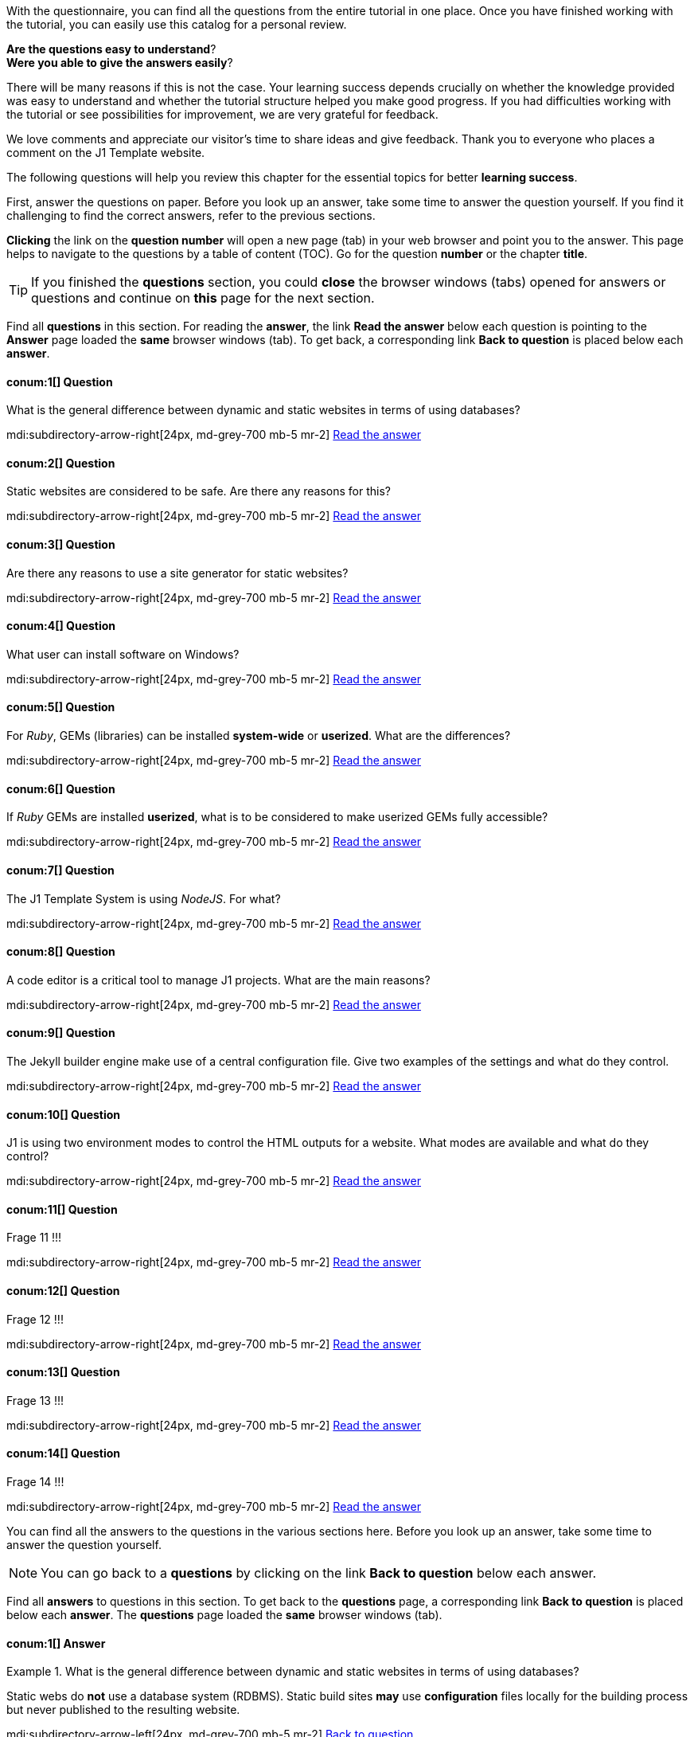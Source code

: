 // ~/document_base_folder/_includes
//  Asciidoc part includes:                 parts.asciidoc
// -----------------------------------------------------------------------------

// Questions
// -----------------------------------------------------------------------------

//  tag::questions[]
//
With the questionnaire, you can find all the questions from the entire
tutorial in one place.  Once you have finished working with the tutorial,
you can easily use this catalog for a personal review.

*Are the questions easy to understand*? +
*Were you able to give the answers easily*?

There will be many reasons if this is not the case. Your learning success
depends crucially on whether the knowledge provided was easy to understand
and whether the tutorial structure helped you make good progress. If you had
difficulties working with the tutorial or see possibilities for improvement,
we are very grateful for feedback.

We love comments and appreciate our visitor’s time to share ideas and give
feedback. Thank you to everyone who places a comment on the J1 Template
website.

//
//  end::questions[]

//  tag::questions-chapter[]
//
The following questions will help you review this chapter for the essential
topics for better *learning success*.

First, answer the questions on paper. Before you look up an answer, take
some time to answer the question yourself. If you find it challenging to
find the correct answers, refer to the previous sections.

*Clicking* the link on the *question number* will open a new page (tab) in
your web browser and point you to the answer. This page helps to navigate
to the questions by a table of content (TOC). Go for the question *number*
or the chapter *title*.

TIP: If you finished the *questions* section, you could *close* the browser
windows (tabs) opened for answers or questions and continue on *this* page
for the next section.

//
//  end::questions-chapter[]

//  tag::questions-section[]
//
Find all *questions* in this section. For reading the *answer*, the
link *Read the answer* below each question is pointing to the *Answer* page
loaded the *same* browser windows (tab). To get back, a corresponding link
*Back to question* is placed below each *answer*.

//
//  end::questions-section[]

//  100_meet_and_greet
// -----------------------------------------------------------------------------

//  tag::question-1[]
//

==== conum:1[] Question

[role="mt-4"]
[QUESTION]
====
What is the general difference between dynamic and static websites in terms
of using databases?
====

mdi:subdirectory-arrow-right[24px, md-grey-700 mb-5 mr-2]
link:{j1-kickstart-wiad--answer-1}[Read the answer]

//
//  end::question-1[]

//  tag::question-2[]
//
==== conum:2[] Question

[role="mt-4"]
[QUESTION]
====
Static websites are considered to be safe. Are there any reasons for this?
====

mdi:subdirectory-arrow-right[24px, md-grey-700 mb-5 mr-2]
link:{j1-kickstart-wiad--answer-2}[Read the answer]

//
//  end::question-2[]

//  tag::question-3[]
//
==== conum:3[] Question

[role="mt-4"]
[QUESTION]
====
Are there any reasons to use a site generator for static websites?
====

mdi:subdirectory-arrow-right[24px, md-grey-700 mb-5 mr-2]
link:{j1-kickstart-wiad--answer-3}[Read the answer]

//
//  end::question-3[]

// 110_getting_prepared
// -----------------------------------------------------------------------------

//  tag::question-4[]
//
==== conum:4[] Question

[role="mt-4"]
[QUESTION]
====
What user can install software on Windows?
====

mdi:subdirectory-arrow-right[24px, md-grey-700 mb-5 mr-2]
link:{j1-kickstart-wiad--answer-4}[Read the answer]

//
//  end::question-4[]

//  tag::question-5[]
//
==== conum:5[] Question

[role="mt-4"]
[QUESTION]
====
For _Ruby_, GEMs (libraries) can be installed *system-wide* or *userized*.
What are the differences?
====

mdi:subdirectory-arrow-right[24px, md-grey-700 mb-5 mr-2]
link:{j1-kickstart-wiad--answer-5}[Read the answer]

//
//  end::question-5[]

//  tag::question-6[]
//
==== conum:6[] Question

[role="mt-4"]
[QUESTION]
====
If _Ruby_ GEMs are installed *userized*, what is to be considered to make
userized GEMs fully accessible?
====

mdi:subdirectory-arrow-right[24px, md-grey-700 mb-5 mr-2]
link:{j1-kickstart-wiad--answer-6}[Read the answer]

//
//  end::question-6[]

// 200_first_awesome_web
// -----------------------------------------------------------------------------

//  tag::question-7[]
//
==== conum:7[] Question

[role="mt-4"]
[QUESTION]
====
The J1 Template System is using _NodeJS_. For what?
====

mdi:subdirectory-arrow-right[24px, md-grey-700 mb-5 mr-2]
link:{j1-kickstart-wiad--answer-7}[Read the answer]

//
//  end::question-7[]

//  tag::question-8[]
//
==== conum:8[] Question

[role="mt-4"]
[QUESTION]
====
A code editor is a critical tool to manage J1 projects. What are the
main reasons?
====

mdi:subdirectory-arrow-right[24px, md-grey-700 mb-5 mr-2]
link:{j1-kickstart-wiad--answer-8}[Read the answer]

//
//  end::question-8[]

//  tag::question-9[]
//
==== conum:9[] Question

[role="mt-4"]
[QUESTION]
====
The Jekyll builder engine make use of a central configuration file.
Give two examples of the settings and what do they control.
====

mdi:subdirectory-arrow-right[24px, md-grey-700 mb-5 mr-2]
link:{j1-kickstart-wiad--answer-9}[Read the answer]

//
//  end::question-9[]

//  tag::question-10[]
//
==== conum:10[] Question

[role="mt-4"]
[QUESTION]
====
J1 is using two environment modes to control the HTML outputs for a website.
What modes are available and what do they control?
====

mdi:subdirectory-arrow-right[24px, md-grey-700 mb-5 mr-2]
link:{j1-kickstart-wiad--answer-10}[Read the answer]

//
//  end::question-10[]

// 300_writing_articles
// -----------------------------------------------------------------------------

//  tag::question-11[]
//
==== conum:11[] Question

[role="mt-4"]
[QUESTION]
====
Frage 11 !!!
====

mdi:subdirectory-arrow-right[24px, md-grey-700 mb-5 mr-2]
link:{j1-kickstart-wiad--answer-11}[Read the answer]

//
//  end::question-11[]

//  tag::question-12[]
//
==== conum:12[] Question

[role="mt-4"]
[QUESTION]
====
Frage 12 !!!
====

mdi:subdirectory-arrow-right[24px, md-grey-700 mb-5 mr-2]
link:{j1-kickstart-wiad--answer-12}[Read the answer]

//
//  end::question-12[]

//  tag::question-13[]
//
==== conum:13[] Question

[role="mt-4"]
[QUESTION]
====
Frage 13 !!!
====

mdi:subdirectory-arrow-right[24px, md-grey-700 mb-5 mr-2]
link:{j1-kickstart-wiad--answer-13}[Read the answer]

//
//  end::question-13[]

//  tag::question-14[]
//
==== conum:14[] Question

[role="mt-4"]
[QUESTION]
====
Frage 14 !!!
====

mdi:subdirectory-arrow-right[24px, md-grey-700 mb-5 mr-2]
link:{j1-kickstart-wiad--answer-14}[Read the answer]

//
//  end::question-14[]


// Answers
// -----------------------------------------------------------------------------

//  tag::answers[]
//
You can find all the answers to the questions in the various sections here.
Before you look up an answer, take some time to answer the question yourself.

NOTE: You can go back to a *questions* by clicking on the link
*Back to question* below each answer.

//
//  end::answers[]

//  tag::answers-section[]
//
Find all *answers* to questions in this section. To get back to the
*questions* page, a corresponding link *Back to question* is placed below
each *answer*. The *questions* page loaded the *same* browser windows (tab).

// Find all *answers* to questions in this section. For reading the *answer*, the
// link *Read the answer* below each question is pointing to the *Answer* page
// loaded the *same* browser windows (tab). To get back, a corresponding link
// *Back to question* is placed below each *answer*.

//
//  end::answers-section[]

// 100_meet_and_greet
// -----------------------------------------------------------------------------

//  tag::answer-1[]
//
==== conum:1[] Answer

[role="mt-4"]
.What is the general difference between dynamic and static websites in terms of using databases?
[ANSWER]
====
Static webs do *not* use a database system (RDBMS). Static build sites *may*
use *configuration* files locally for the building process but never published
to the resulting website.
====

mdi:subdirectory-arrow-left[24px, md-grey-700 mb-5 mr-2]
link:{j1-kickstart-wiad--question-1}[Back to question]

//
//  end::answer-1[]

//  tag::answer-2[]
//
==== conum:2[] Answer

[role="mt-4"]
.Static websites are considered to be safe. Are there any reasons for this?
[ANSWER]
====
Statically build web pages having no moving parts. They are built *already*.
Because of their *static* nature, pages are intrinsically secure because not
*changeable*.
====

mdi:subdirectory-arrow-left[24px, md-grey-700 mb-5 mr-2]
link:{j1-kickstart-wiad--question-2}[Back to question]

//
//  end::answer-2[]

//  tag::answer-3[]
//
==== conum:3[] Answer

[role="mt-4"]
.Question 3
[ANSWER]
====
A static site generator takes source files and generates an entirely static
website based on an underlying template system.

A static site generator separates the content and the template giving web
pages a standard, manageable structure. Using a static site generator, you
will only need to modify it once, and the generator will apply it to all
your pages.
====

mdi:subdirectory-arrow-left[24px, md-grey-700 mb-5 mr-2]
link:{j1-kickstart-wiad--question-3}[Back to question]

//
//  end::answer-3[]

// 110_getting_prepared
// -----------------------------------------------------------------------------

//  tag::answer-4[]
//
==== conum:4[] Answer

[role="mt-4"]
.Question 4
[ANSWER]
====
To install software on _Windows_, a user needs *administrative* user rights
to do so. That means only an *elevated* user account can install applications.
On _Windows_, the *User Access Control* (UAC) system supports non-elevated
user accounts to install software for the OS. Under the hood, the user gets
*elevated* by UAC for the installation process, and no *permanent*
administrative privileges are needed.
====

mdi:subdirectory-arrow-left[24px, md-grey-700 mb-5 mr-2]
link:{j1-kickstart-wiad--question-4}[Back to question]

//
//  end::answer-4[]

//  tag::answer-5[]
//
==== conum:5[] Answer

[role="mt-4"]
.For _Ruby_, GEMs (libraries) can be installed *system-wide* or *userized*. What are the differences?
[ANSWER]
====
Installing a programming language like Ruby, the same as all *related*
components like modules (libraries, GEMs), will need elevated user rights
to do so. The reason is, such an installation provides access for all users
of a system.

Ruby supports *different* strategies to install *modules*. Two of them are:

 * globalized
 * userized

If libraries should be available to *all* users, elevated user rights are
needed to install GEMs *into* the system path *globalized*.

For *modules* needed only for a specific user or application, libraries can be
installed alternatively *userized*. This installation type does *not* use the
*system* path of the *global* _Ruby_ installation. Instead, all components get
installed to the *user's* home directory using *non-privileged* folders.
====

mdi:subdirectory-arrow-left[24px, md-grey-700 mb-5 mr-2]
link:{j1-kickstart-wiad--question-5}[Back to question]

//
//  end::answer-5[]

//  tag::answer-6[]
//
==== conum:6[] Answer

[role="mt-4"]
.If _Ruby_ GEMs are installed *userized*, what is to be considered to make userized GEMs fully accessible?
[ANSWER]
====
Libraries (GEM's) for _Ruby_ *can* contain command-line programs (CLI). A
userized installation will install all GEMs with the user's home directory.
For full access to any userized GEMs, the user environment must extend for
the GEM's binary paths located in the user's home directory.
====

mdi:subdirectory-arrow-left[24px, md-grey-700 mb-5 mr-2]
link:{j1-kickstart-wiad--question-6}[Back to question]

//
//  end::answer-6[]

// 200_first_awesome_web
// -----------------------------------------------------------------------------

//  tag::answer-7[]
//
==== conum:7[] Answer

[role="mt-4"]
.The J1 Template System is using _NodeJS_. For what?
[ANSWER]
====
A *J1 Template-based* website is a *project* controlled by the NodeJS package
manager *yarn*. The manager tool is used for all project-related *tasks*
like *setting up*, *running*, or *rebuilding* a web.
====

mdi:subdirectory-arrow-left[24px, md-grey-700 mb-5 mr-2]
link:{j1-kickstart-wiad--question-7}[Back to question]

//
//  end::answer-7[]

//  tag::answer-8[]
//
==== conum:8[] Answer

[role="mt-4"]
.A code editor is a critical tool to manage J1 projects. What are the main reasons?
[ANSWER]
====
A *J1* project is *code-based* and comes with *no* Graphical User Interface
(GUI) included. The functionality of a GUI is substituted by the power of
the IDE provided by the *code editor*.
====

mdi:subdirectory-arrow-left[24px, md-grey-700 mb-5 mr-2]
link:{j1-kickstart-wiad--question-8}[Back to question]

//
//  end::answer-8[]

//  tag::answer-9[]
//
==== conum:9[] Answer

[role="mt-4"]
.The Jekyll builder engine make use of a central configuration file. Give two examples of the settings and what do they control.
[ANSWER]
====
The Jekyll configuration file `_config.yml` sits in the *root* of the J1
project directory and controls the configuration settings how *Jekyll* and
*J1* are processing a website site from a *global* perspective.

The property `destination` specifies the output path of the *generated* web.
The property `plugins` control what Ruby GEM's should be loaded as *plugins*
if the builder engine is processing a web.
====

mdi:subdirectory-arrow-left[24px, md-grey-700 mb-5 mr-2]
link:{j1-kickstart-wiad--question-9}[Back to question]

//
//  end::answer-9[]

//  tag::answer-10[]
//
==== conum:10[] Answer

[role="mt-4"]
.J1 is using two environment modes to control the HTML outputs for a website. What modes are available and what do they control?
[ANSWER]
====
Environment modes are used to specify the built environment of a website,
controls the HTML processing. J1 uses these modes to control the *output* of
*HTML pages*.

Available modes are `production` and `development`. In mode `production`,
the resulting HTML pages of website are *compressed*, stripped by all *not*
needed *HTML* elements. In mode `development`, *no* compressing of any page
is done.

Available modes are `production` and `development`. The resulting HTML
pages are compressed for mode `production`, stripped for all HTML elements
not needed. For mode development, no compressing of any page is done.
====

mdi:subdirectory-arrow-left[24px, md-grey-700 mb-5 mr-2]
link:{j1-kickstart-wiad--question-10}[Back to question]

//
//  end::answer-10[]

// 300_writing_articles
// -----------------------------------------------------------------------------

//  tag::answer-11[]
//
==== conum:11[] Answer

[role="mt-4"]
.Question 11
[ANSWER]
====
Bla.
====

mdi:subdirectory-arrow-left[24px, md-grey-700 mb-5 mr-2]
link:{j1-kickstart-wiad--question-11}[Back to question]

//
//  end::answer-11[]

//  tag::answer-12[]
//
==== conum:12[] Answer

[role="mt-4"]
.Question 12
[ANSWER]
====
Bla.
====

mdi:subdirectory-arrow-left[24px, md-grey-700 mb-5 mr-2]
link:{j1-kickstart-wiad--question-12}[Back to question]

//
//  end::answer-12[]

//  tag::answer-13[]
//
==== conum:13[] Answer

[role="mt-4"]
.Question 13
[ANSWER]
====
Bla.
====

mdi:subdirectory-arrow-left[24px, md-grey-700 mb-5 mr-2]
link:{j1-kickstart-wiad--question-13}[Back to question]

//
//  end::answer-13[]

//  tag::answer-14[]
//
==== conum:14[] Answer

[role="mt-4"]
.Question 14
[ANSWER]
====
Bla.
====

mdi:subdirectory-arrow-left[24px, md-grey-700 mb-5 mr-2]
link:{j1-kickstart-wiad--question-14}[Back to question]

//
//  end::answer-14[]


// End Questionaire ------------------------------------------------------------


// Summarize
// -----------------------------------------------------------------------------
//  tag::summarize[]
//
A lot you've learned, time to summarize what is in behind. The last chapter
*Summarize!* should help on that. Summarize! offer some handy sections to
remember what was presented, giving an outlook what could be done next.
This section provides an overview on all chapters this tutorial and finally
useful links to read more.

See all *sections* below: +

mdi:backup-restore[24px, md-blue ml-3 mr-2]
<<Recap>> -- What has been done, what's *explored in current section* +
mdi:page-next-outline[24px, md-blue ml-3 mr-2]
<<Whats Next>> -- Find to go further, what's *planned next* +
mdi:format-section[24px, md-blue ml-3 mr-2]
<<All Chapters>> -- The full chain, *all chapters* +
mdi:link-variant[24px, md-blue ml-3 mr-2]
<<Further Reading>> -- List of helpful links to *get more*

//
//  end::summarize[]

// End Summarize ---------------------------------------------------------------


// Recap
// -----------------------------------------------------------------------------
//  tag::recap_100_meet_and_greet[]
//
You learned the general differences in the architecture of static and dynamic
websites. A static site serves the content straight to the user as it's
already prepared (rendered) on the server-side. Content Management Systems
(CMS) provide the content dynamically (at request time) what requires an
intermediate rendering system that is using a database system, an RDBMS
(Relational Database Management System) like _MySQL_ or _Postgres_.

Modern static webs are powerful because of the availability of an increasing
number of excellent developing tools. One of them is Jekyll, a generator
engine for static webs based on the programming language _Ruby_. Along with
a flexible templating system like J1, webs generated by Jekyll will meet all
the criteria for a modern website, at least for smaller or midsize projects.

The architecture of static websites is incredibly simple. Because of the
simplicity, those sites are less in components, fast, robust, and secure. The
deployment of static webs is easy to manage, does not require costly high-end
computers to run.
//
//  end::recap_100_meet_and_greet[]

//  tag::recap_110_getting_prepared[]
//
Installing the development environment was not an easy job, many things to
consider. If you install the software you’ve never seen before, it makes
sense to know what needs to be done in more detail. And it is required to
verify if the installation was successful and gives results for their
(installation) locations respectively the versions as expected. You’ve
learned that elevated user rights are needed to install the software
(system-wide) but *not* needed to run, to use an application!

Especially for development tools, some more questions came up in terms of
the libraries to be installed. All modern dynamic programming languages
like NodeJS, Ruby, or Python support the extending their functionality by
the system- and user-defined modules.

System modules are to be installed with the installation path of the main
application. This install type is called *global*. You’ve seen that this is
not always a good choice for user-defined libraries. The install type for
user-defined modules is called *local* if those modules are not installed
system-wide.

NodeJS and Ruby support different strategies to install modules *locally*.
Two of them are:

* userized
* vendorized

You’ve learned for _Ruby_, the default installation type for GEMs is *global*.
Still, in many cases, it makes sense to install GEMs *userized* to not pollute
the central installation by libraries *not* needed globally. NodeJS has a
different approach for installing modules: *vendorized* for default. That
means the modules are installed within the *project* folder.

.Library folder hierarchy
lightbox::library--folders-1[ 600, {data-library--folders-1} ]

callout::1["Library folder hierarchy"]
callout::2["Storage strategy"]
callout::3["Search path", ml-2 mb-3]

Library folders build a hierarchy. A search path is needed to locate a module
along this hierarchy to get access to these resources. For Ruby GEMs, the
decision to install J1 and Ruby GEMs was *userized*. The user environment was
adjusted to locate the (Ruby) main installation path (system modules) and
the user’s path to get full access to all GEMS installed userized.

For NodeJS, no adjustments are needed because, for default, the *project* path
is used. If you run commands later on to control a *J1 project*, you will do
this out of the project path. This will implicitly set the *vendorized* path
to the current (project) path.
// end::recap_110_getting_prepared[]

//  tag::recap_200_first_awesome_web[]
//
Again, a chapter full of *hard* stuff, You learned, a website managed a *J1*
is a *project*. Creating *J1* projects is done by the CLI *j1*, part of the
_Ruby_ GEM *j1-template*.

You have compared some folders on the source and destination of a J1 project.
_Jekyll_ is a tricky thing, as you've seen for a closer look what the engine
is doing. Document types and classes in the sense of the builder engine are
important to know to understand the different behavior outputting a web to a
destination.

J1 is a **GEM**-based template. Nice, but this has consequences! It
should be much more understandable, not in all details, what the reasons are
why some resources of a web can be found on the destination but *not* available
with the project on a *source-level*.

J1 projects managed by a NodeJS project manager. The preferred manager tool
is *yarn*. The manager tool yarn is used for all project-related *tasks*
like *setting up*, *running*, or *rebuilding* a web.
Find a summary of the tools and tasks in the table below.

.Commands and Tasks to manage a J1 project
[cols="^3a,^3a,6a, subs=+macros, options="header", width="100%", role="rtable mt-3"]
|===============================================================================
|Command |Task |Description

|j1
|`generate`
|Creating a J1 project is done by the CLI *j1*, provided by the (_Ruby_)
GEM *j1-template*. The task `generate` creates an initial *scaffold* for a
website.

|yarn
|`setup`
|For managing a *J1* project, the (NodeJS) project manager *yarn* is used.
Make an initial *scaffold* for a project a usable website, a project
has to be initialized first.

|yarn
|`site`
|Running a website out of a *J1* project, the project manager yarn is started
by the task `site`.

|yarn
|`rebuild`
|If making changes to the global configuration, a website needs to be
*re-created*. To *rebuild*  a website from scratch, the (NodeJS) project
manager yarn is called for the task `rebuild`.

|===============================================================================

//
// end::recap_200_first_awesome_web[]

// End Recap -------------------------------------------------------------------


// Whats Next
// -----------------------------------------------------------------------------
// tag::whats_next_100_meet_and_greet[]
//
A lot of theory and background information was discussed. Important to know
for better orientation for the next steps to do: making a static Jekyll web
real.

What is needed to start the work is given in the next section. Upfront: it's
not that much. Besides a typical Office-PC and an Internet connection, some
tools are to be installed. All software is available on the Internet
*for free* - all it's Open Source!

mdi:page-next-outline[24px, md-blue ml-3 mr-2]
Go for link:{j1-kickstart-wiad--getting-prepared}[Getting prepared] then! +

//
// end::whats_next_100_meet_and_greet[]

// tag::whats_next_110_getting_prepared[]
//
Almost all of the technical stuff is behind you. The following section,
First awesome Web, is much more related to what the title of this tutorial
implies: *Web in Day*.

Create from here your link:{j1-kickstart-wiad--first-awesome-web}[First awesome Web]!

//
// end::whats_next_110_getting_prepared[]

// tag::whats_next_200_first_awesome_web[]
//
Well done, folks! You managed to create a J1 project and run your first web. +
*Take some time to relax, save energy for the next*!

The following chapters focus on content creation, explain how to write *posts*
and  *pages* using J1. These sections discuss the *writing* and the use of the
markup language *Asciidoc* for your content. +
*Make your website real*!

Continue on next section to create pages on your own:
link:{j1-kickstart-wiad--writing-articles}[Writing Articles]!

//
// end::whats_next_200_first_awesome_web[]

// End Whats Next --------------------------------------------------------------


// Chapters
// -----------------------------------------------------------------------------
// tag::chapters[]
//
Find here an overview on *all* chapters this tutorial. +

//
// end::chapters[]

// tag::chapters_100_meet_and_greet[]
//
mdi:format-section[24px, md-blue ml-3 mr-2]
You are here -- Meet & Greet Jekyll +
mdi:format-section[24px, md-blue ml-3 mr-2]
link:{j1-kickstart-wiad--getting-prepared}[Getting prepared] +
mdi:format-section[24px, md-blue ml-3 mr-2]
link:{j1-kickstart-wiad--first-awesome-web}[First awesome Web] +
mdi:format-section[24px, md-blue ml-3 mr-2]
link:{j1-kickstart-wiad--writing-articles}[Writing Articles] +
mdi:format-section[24px, md-blue ml-3 mr-2]
link:{j1-kickstart-wiad--writing-blog-posts}[Writing Blog Posts] +
mdi:format-section[24px, md-blue ml-3 mr-2]
link:{j1-kickstart-wiad--design-your-site}[Design your Site] +
mdi:format-section[24px, md-blue ml-3 mr-2]
link:{j1-kickstart-wiad--wrapping-up}[Wrapping up] +

//
// end::chapters_100_meet_and_greet[]

// tag::chapters_110_getting_prepared[]
//
mdi:format-section[24px, md-blue ml-3 mr-2]
link:{j1-kickstart-wiad--meet-and-greet}[Meet & Greet Jekyll] +
mdi:format-section[24px, md-blue ml-3 mr-2]
You are here -- Getting prepared +
mdi:format-section[24px, md-blue ml-3 mr-2]
link:{j1-kickstart-wiad--first-awesome-web}[First awesome Web] +
mdi:format-section[24px, md-blue ml-3 mr-2]
link:{j1-kickstart-wiad--writing-articles}[Writing Articles] +
mdi:format-section[24px, md-blue ml-3 mr-2]
link:{j1-kickstart-wiad--writing-blog-posts}[Writing Blog Posts] +
mdi:format-section[24px, md-blue ml-3 mr-2]
link:{j1-kickstart-wiad--design-your-site}[Design your Site] +
mdi:format-section[24px, md-blue ml-3 mr-2]
link:{j1-kickstart-wiad--wrapping-up}[Wrapping up] +

//
// end::chapters_110_getting_prepared[]

// tag::chapters_200_first_awesome_web[]
//
mdi:format-section[24px, md-blue ml-3 mr-2]
link:{j1-kickstart-wiad--meet-and-greet}[Meet & Greet Jekyll] +
mdi:format-section[24px, md-blue ml-3 mr-2]
link:{j1-kickstart-wiad--getting-prepared}[Getting prepared] +
mdi:format-section[24px, md-blue ml-3 mr-2]
You are here -- First awesome Web +
mdi:format-section[24px, md-blue ml-3 mr-2]
link:{j1-kickstart-wiad--writing-articles}[Writing Articles] +
mdi:format-section[24px, md-blue ml-3 mr-2]
link:{j1-kickstart-wiad--writing-blog-posts}[Writing Blog Posts] +
mdi:format-section[24px, md-blue ml-3 mr-2]
link:{j1-kickstart-wiad--design-your-site}[Design your Site] +
mdi:format-section[24px, md-blue ml-3 mr-2]
link:{j1-kickstart-wiad--wrapping-up}[Wrapping up] +

//
// end::chapters_200_first_awesome_web[]

// tag::chapters_300_writing_articles[]
//
mdi:format-section[24px, md-blue ml-3 mr-2]
link:{j1-kickstart-wiad--meet-and-greet}[Meet & Greet Jekyll] +
mdi:format-section[24px, md-blue ml-3 mr-2]
link:{j1-kickstart-wiad--getting-prepared}[Getting prepared] +
mdi:format-section[24px, md-blue ml-3 mr-2]
link:{j1-kickstart-wiad--first-awesome-web}[First awesome Web] +
mdi:format-section[24px, md-blue ml-3 mr-2]
You are here -- Writing Articles +
mdi:format-section[24px, md-blue ml-3 mr-2]
link:{j1-kickstart-wiad--writing-blog-posts}[Writing Blog Posts] +
mdi:format-section[24px, md-blue ml-3 mr-2]
link:{j1-kickstart-wiad--design-your-site}[Design your Site] +
mdi:format-section[24px, md-blue ml-3 mr-2]
link:{j1-kickstart-wiad--wrapping-up}[Wrapping up] +

//
// end::chapters_300_writing_articles[]

// tag::chapters_310_writing_blog_posts[]
//
mdi:format-section[24px, md-blue ml-3 mr-2]
link:{j1-kickstart-wiad--meet-and-greet}[Meet & Greet Jekyll] +
mdi:format-section[24px, md-blue ml-3 mr-2]
link:{j1-kickstart-wiad--getting-prepared}[Getting prepared] +
mdi:format-section[24px, md-blue ml-3 mr-2]
link:{j1-kickstart-wiad--first-awesome-web}[First awesome Web] +
mdi:format-section[24px, md-blue ml-3 mr-2]
link:{j1-kickstart-wiad--writing-articles}[Writing Articles] +
mdi:format-section[24px, md-blue ml-3 mr-2]
You are here -- Writing Blog Posts +
mdi:format-section[24px, md-blue ml-3 mr-2]
link:{j1-kickstart-wiad--design-your-site}[Design your Site] +
mdi:format-section[24px, md-blue ml-3 mr-2]
link:{j1-kickstart-wiad--wrapping-up}[Wrapping up] +

//
// end::chapters_310_writing_blog_posts[]

// tag::chapters_400_design_your_site[]
//
mdi:format-section[24px, md-blue ml-3 mr-2]
link:{j1-kickstart-wiad--meet-and-greet}[Meet & Greet Jekyll] +
mdi:format-section[24px, md-blue ml-3 mr-2]
link:{j1-kickstart-wiad--getting-prepared}[Getting prepared] +
mdi:format-section[24px, md-blue ml-3 mr-2]
link:{j1-kickstart-wiad--first-awesome-web}[First awesome Web] +
mdi:format-section[24px, md-blue ml-3 mr-2]
link:{j1-kickstart-wiad--writing-articles}[Writing Articles] +
mdi:format-section[24px, md-blue ml-3 mr-2]
link:{j1-kickstart-wiad--writing-blog-posts}[Writing Blog Posts] +
mdi:format-section[24px, md-blue ml-3 mr-2]
You are here -- Design your Site +
mdi:format-section[24px, md-blue ml-3 mr-2]
link:{j1-kickstart-wiad--wrapping-up}[Wrapping up] +

//
// end::chapters_400_design_your_site[]

// tag::chapters_500_wrapping_up[]
//
mdi:format-section[24px, md-blue ml-3 mr-2]
link:{j1-kickstart-wiad--meet-and-greet}[Meet & Greet Jekyll] +
mdi:format-section[24px, md-blue ml-3 mr-2]
link:{j1-kickstart-wiad--getting-prepared}[Getting prepared] +
mdi:format-section[24px, md-blue ml-3 mr-2]
link:{j1-kickstart-wiad--first-awesome-web}[First awesome Web] +
mdi:format-section[24px, md-blue ml-3 mr-2]
link:{j1-kickstart-wiad--writing-articles}[Writing Articles] +
mdi:format-section[24px, md-blue ml-3 mr-2]
link:{j1-kickstart-wiad--writing-blog-posts}[Writing Blog Posts] +
mdi:format-section[24px, md-blue ml-3 mr-2]
link:{j1-kickstart-wiad--design-your-site}[Design your Site] +
mdi:format-section[24px, md-blue ml-3 mr-2]
You are here -- Wrapping up +

//
// end::chapters_500_wrapping_up[]

// End Chapters ----------------------------------------------------------------


// Further Reading
// -----------------------------------------------------------------------------
// tag::further_reading[]
//
Find from here some interesting links to additional sources of information for
further reading. It's not needed to go for all the pages, but the links will
give some more background provided by other people, what they do, and what
other experts have on their minds. +

//
// end::further_reading[]

// tag::further_reading_100_meet_and_greet[]
//
mdi:link-variant[24px, md-blue ml-3 mr-2]
link:{url-jekyll--home}[Jekyll Home -- First address for Jekyll, {browser-window--new}] +
mdi:link-variant[24px, md-blue ml-3 mr-2]
link:{url-jekyll-tips--why-use-static-site-generator}[CloudCannon -- Why use a static site generator?, {browser-window--new}]

//
// end::further_reading_100_meet_and_greet[]

// tag::further_reading_110_getting_prepared[]
//
mdi:link-variant[24px, md-blue ml-3 mr-2]
link:{url-nodejs--learn}[NodeJS -- Introduction to Node.js, {browser-window--new}] +
mdi:link-variant[24px, md-blue ml-3 mr-2]
link:{url-ruby-lang--intro}[Ruby -- Ruby in Twenty Minutes, {browser-window--new}] +
mdi:link-variant[24px, md-blue ml-3 mr-2]
link:{url-jekyll--home}[Jekyll Home -- Install Jekyll, {browser-window--new}] +
mdi:link-variant[24px, md-blue ml-3 mr-2]
link:{url-cloudcannon--install-jekyll-on-windows}[CloudCannon -- Install Jekyll on Windows, {browser-window--new}]

//
// end::further_reading_110_getting_prepared[]

// tag::further_200_first_awesome_web[]
//
mdi:link-variant[24px, md-blue ml-3 mr-2]
link:{url-jekyll--docs-configuration}[Jekyll Home - Jekyll Configuration, {browser-window--new}] +
mdi:link-variant[24px, md-blue ml-3 mr-2]
link:{url-cloudcannon--jekyll-file-structure}[CloudCannon - The Jekyll File structure, {browser-window--new}] +
mdi:link-variant[24px, md-blue ml-3 mr-2]
link:{url-digitalocean--jekyll-tutorials}[DigitalOcean - Jekyll Tutorials, {browser-window--new}]

//
// end::further_200_first_awesome_web[]


// End Further Reading ---------------------------------------------------------
